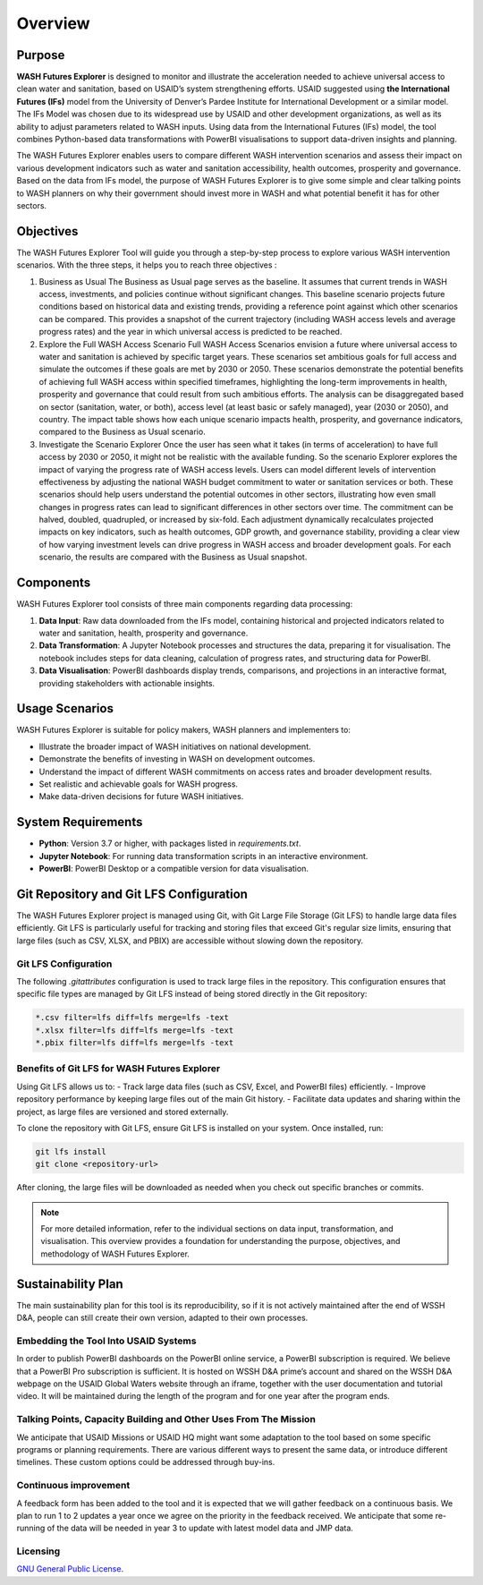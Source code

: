 ========
Overview
========

Purpose
=======

**WASH Futures Explorer** is designed to monitor and illustrate the acceleration needed to achieve universal access to clean water and sanitation, based on USAID’s system strengthening efforts. USAID suggested using **the International Futures (IFs)** model from the University of Denver’s Pardee Institute for International Development or a similar model. The IFs Model was chosen due to its widespread use by USAID and other development organizations, as well as its ability to adjust parameters related to WASH inputs. Using data from the International Futures (IFs) model, the tool combines Python-based data transformations with PowerBI visualisations to support data-driven insights and planning.

The WASH Futures Explorer enables users to compare different WASH intervention scenarios and assess their impact on various development indicators such as water and sanitation accessibility, health outcomes, prosperity and governance. Based on the data from IFs model, the purpose of WASH Futures Explorer is to give some simple and clear talking points to WASH planners on why their government should invest more in WASH and what potential benefit it has for other sectors.

Objectives
==========

The WASH Futures Explorer Tool will guide you through a step-by-step process to explore various WASH intervention scenarios. With the three steps, it helps you to reach three objectives :

1. Business as Usual
   The Business as Usual page serves as the baseline. It assumes that current trends in WASH access, investments, and policies continue without significant changes. This baseline scenario projects future conditions based on historical data and existing trends, providing a reference point against which other scenarios can be compared. This provides a snapshot of the current trajectory (including WASH access levels and average progress rates) and the year in which universal access is predicted to be reached.

2. Explore the Full WASH Access Scenario
   Full WASH Access Scenarios envision a future where universal access to water and sanitation is achieved by specific target years. These scenarios set ambitious goals for full access and simulate the outcomes if these goals are met by 2030 or 2050. These scenarios demonstrate the potential benefits of achieving full WASH access within specified timeframes, highlighting the long-term improvements in health, prosperity and governance that could result from such ambitious efforts. The analysis can be disaggregated based on sector (sanitation, water, or both), access level (at least basic or safely managed), year (2030 or 2050), and country. The impact table shows how each unique scenario impacts health, prosperity, and governance indicators, compared to the Business as Usual scenario.

3. Investigate the Scenario Explorer
   Once the user has seen what it takes (in terms of acceleration) to have full access by 2030 or 2050, it might not be realistic with the available funding. So the scenario Explorer explores the impact of varying the progress rate of WASH access levels. Users can model different levels of intervention effectiveness by adjusting the national WASH budget commitment to water or sanitation services or both. These scenarios should help users understand the potential outcomes in other sectors, illustrating how even small changes in progress rates can lead to significant differences in other sectors over time. The commitment can be halved, doubled, quadrupled, or increased by six-fold. Each adjustment dynamically recalculates projected impacts on key indicators, such as health outcomes, GDP growth, and governance stability, providing a clear view of how varying investment levels can drive progress in WASH access and broader development goals. For each scenario, the results are compared with the Business as Usual snapshot.




Components
==========

WASH Futures Explorer tool consists of three main components regarding data processing:


1. **Data Input**: Raw data downloaded from the IFs model, containing historical and projected indicators related to water and sanitation, health, prosperity and governance.
2. **Data Transformation**: A Jupyter Notebook processes and structures the data, preparing it for visualisation. The notebook includes steps for data cleaning, calculation of progress rates, and structuring data for PowerBI.
3. **Data Visualisation**: PowerBI dashboards display trends, comparisons, and projections in an interactive format, providing stakeholders with actionable insights.

Usage Scenarios
===============

WASH Futures Explorer is suitable for policy makers, WASH planners and implementers to:

- Illustrate the broader impact of WASH initiatives on national development.
- Demonstrate the benefits of investing in WASH on development outcomes.
- Understand the impact of different WASH commitments on access rates and broader development results.
- Set realistic and achievable goals for WASH progress.
- Make data-driven decisions for future WASH initiatives.

System Requirements
===================

- **Python**: Version 3.7 or higher, with packages listed in `requirements.txt`.
- **Jupyter Notebook**: For running data transformation scripts in an interactive environment.
- **PowerBI**: PowerBI Desktop or a compatible version for data visualisation.

Git Repository and Git LFS Configuration
========================================

The WASH Futures Explorer project is managed using Git, with Git Large File Storage (Git LFS) to handle large data files efficiently. Git LFS is particularly useful for tracking and storing files that exceed Git's regular size limits, ensuring that large files (such as CSV, XLSX, and PBIX) are accessible without slowing down the repository.

Git LFS Configuration
---------------------

The following `.gitattributes` configuration is used to track large files in the repository. This configuration ensures that specific file types are managed by Git LFS instead of being stored directly in the Git repository:

.. code-block:: text

    *.csv filter=lfs diff=lfs merge=lfs -text
    *.xlsx filter=lfs diff=lfs merge=lfs -text
    *.pbix filter=lfs diff=lfs merge=lfs -text

Benefits of Git LFS for WASH Futures Explorer
---------------------------------------------

Using Git LFS allows us to:
- Track large data files (such as CSV, Excel, and PowerBI files) efficiently.
- Improve repository performance by keeping large files out of the main Git history.
- Facilitate data updates and sharing within the project, as large files are versioned and stored externally.

To clone the repository with Git LFS, ensure Git LFS is installed on your system. Once installed, run:

.. code-block:: bash

    git lfs install
    git clone <repository-url>

After cloning, the large files will be downloaded as needed when you check out specific branches or commits.

.. note::
   For more detailed information, refer to the individual sections on data input, transformation, and visualisation. This overview provides a foundation for understanding the purpose, objectives, and methodology of WASH Futures Explorer.


Sustainability Plan
===================

The main sustainability plan for this tool is its reproducibility, so if it is not actively maintained after the end of WSSH D&A, people can still create their own version, adapted to their own processes.

Embedding the Tool Into USAID Systems
-------------------------------------
In order to publish PowerBI dashboards on the PowerBI online service, a PowerBI subscription is required. We believe that a PowerBI Pro subscription is sufficient. It is hosted on WSSH D&A prime’s account and shared on the WSSH D&A webpage on the USAID Global Waters website through an iframe, together with the user documentation and tutorial video. It will be maintained during the length of the program and for one year after the program ends.

Talking Points, Capacity Building and Other Uses From The Mission
-----------------------------------------------------------------
We anticipate that USAID Missions or USAID HQ might want some adaptation to the tool based on some specific programs or planning requirements. There are various different ways to present the same data, or introduce different timelines. These custom options could be addressed through buy-ins.

Continuous improvement
----------------------
A feedback form has been added to the tool and it is expected that we will gather feedback on a continuous basis.  We plan to run 1 to 2 updates a year once we agree on the priority in the feedback received. We anticipate that some re-running of the data will be needed in year 3 to update with latest model data and JMP data.

Licensing
---------

`GNU General Public License <https://github.com/akvo/usaid-wssh/blob/main/LICENSE>`_.

